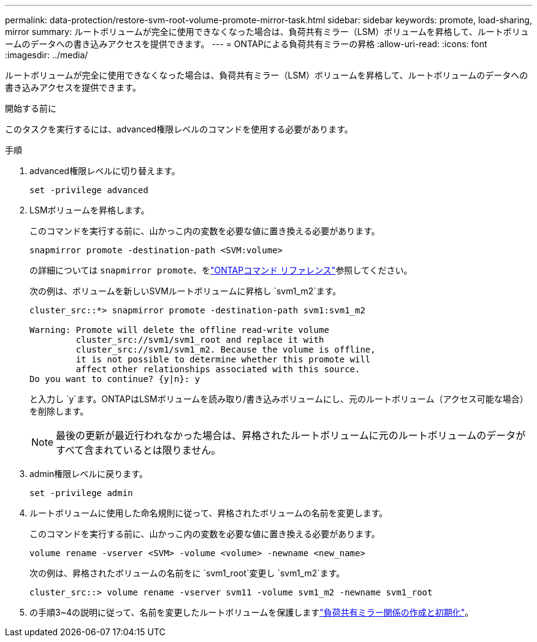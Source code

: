 ---
permalink: data-protection/restore-svm-root-volume-promote-mirror-task.html 
sidebar: sidebar 
keywords: promote, load-sharing, mirror 
summary: ルートボリュームが完全に使用できなくなった場合は、負荷共有ミラー（LSM）ボリュームを昇格して、ルートボリュームのデータへの書き込みアクセスを提供できます。 
---
= ONTAPによる負荷共有ミラーの昇格
:allow-uri-read: 
:icons: font
:imagesdir: ../media/


[role="lead"]
ルートボリュームが完全に使用できなくなった場合は、負荷共有ミラー（LSM）ボリュームを昇格して、ルートボリュームのデータへの書き込みアクセスを提供できます。

.開始する前に
このタスクを実行するには、advanced権限レベルのコマンドを使用する必要があります。

.手順
. advanced権限レベルに切り替えます。
+
[source, cli]
----
set -privilege advanced
----
. LSMボリュームを昇格します。
+
このコマンドを実行する前に、山かっこ内の変数を必要な値に置き換える必要があります。

+
[source, cli]
----
snapmirror promote -destination-path <SVM:volume>
----
+
の詳細については `snapmirror promote`、をlink:https://docs.netapp.com/us-en/ontap-cli/snapmirror-promote.html["ONTAPコマンド リファレンス"^]参照してください。

+
次の例は、ボリュームを新しいSVMルートボリュームに昇格し `svm1_m2`ます。

+
[listing]
----
cluster_src::*> snapmirror promote -destination-path svm1:svm1_m2

Warning: Promote will delete the offline read-write volume
         cluster_src://svm1/svm1_root and replace it with
         cluster_src://svm1/svm1_m2. Because the volume is offline,
         it is not possible to determine whether this promote will
         affect other relationships associated with this source.
Do you want to continue? {y|n}: y
----
+
と入力し `y`ます。ONTAPはLSMボリュームを読み取り/書き込みボリュームにし、元のルートボリューム（アクセス可能な場合）を削除します。

+
[NOTE]
====
最後の更新が最近行われなかった場合は、昇格されたルートボリュームに元のルートボリュームのデータがすべて含まれているとは限りません。

====
. admin権限レベルに戻ります。
+
[source, cli]
----
set -privilege admin
----
. ルートボリュームに使用した命名規則に従って、昇格されたボリュームの名前を変更します。
+
このコマンドを実行する前に、山かっこ内の変数を必要な値に置き換える必要があります。

+
[source, cli]
----
volume rename -vserver <SVM> -volume <volume> -newname <new_name>
----
+
次の例は、昇格されたボリュームの名前をに `svm1_root`変更し `svm1_m2`ます。

+
[listing]
----
cluster_src::> volume rename -vserver svm11 -volume svm1_m2 -newname svm1_root
----
. の手順3~4の説明に従って、名前を変更したルートボリュームを保護しますlink:create-load-sharing-mirror-task.html["負荷共有ミラー関係の作成と初期化"]。

